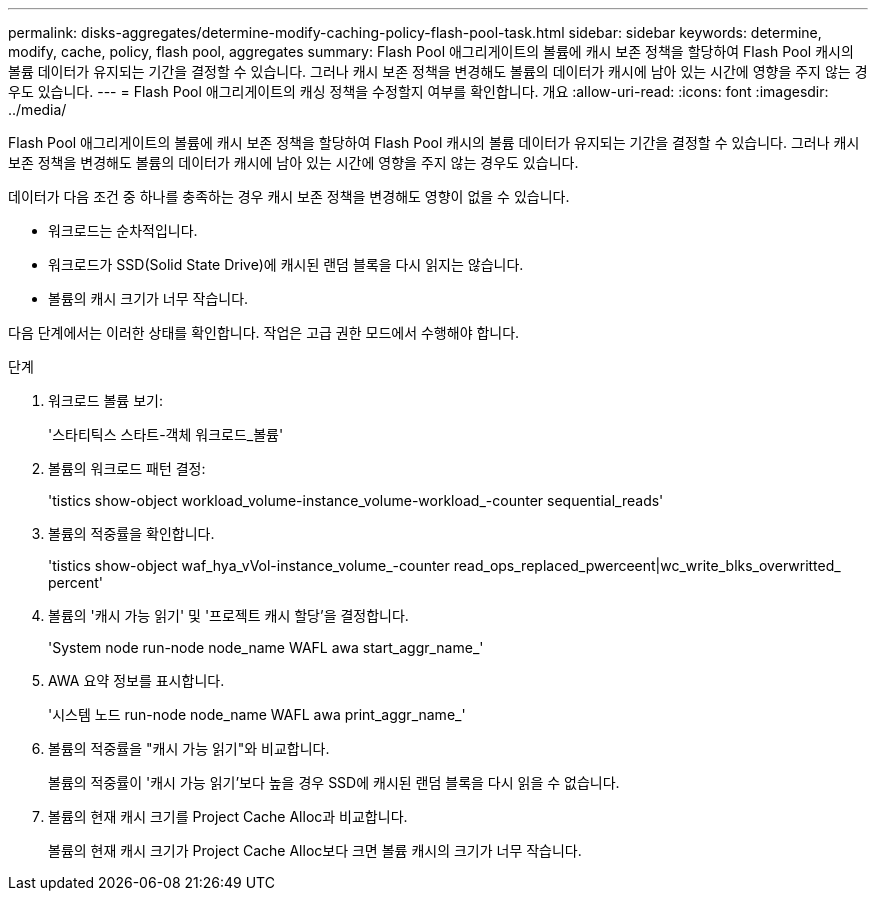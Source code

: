 ---
permalink: disks-aggregates/determine-modify-caching-policy-flash-pool-task.html 
sidebar: sidebar 
keywords: determine, modify, cache, policy, flash pool, aggregates 
summary: Flash Pool 애그리게이트의 볼륨에 캐시 보존 정책을 할당하여 Flash Pool 캐시의 볼륨 데이터가 유지되는 기간을 결정할 수 있습니다. 그러나 캐시 보존 정책을 변경해도 볼륨의 데이터가 캐시에 남아 있는 시간에 영향을 주지 않는 경우도 있습니다. 
---
= Flash Pool 애그리게이트의 캐싱 정책을 수정할지 여부를 확인합니다. 개요
:allow-uri-read: 
:icons: font
:imagesdir: ../media/


[role="lead"]
Flash Pool 애그리게이트의 볼륨에 캐시 보존 정책을 할당하여 Flash Pool 캐시의 볼륨 데이터가 유지되는 기간을 결정할 수 있습니다. 그러나 캐시 보존 정책을 변경해도 볼륨의 데이터가 캐시에 남아 있는 시간에 영향을 주지 않는 경우도 있습니다.

데이터가 다음 조건 중 하나를 충족하는 경우 캐시 보존 정책을 변경해도 영향이 없을 수 있습니다.

* 워크로드는 순차적입니다.
* 워크로드가 SSD(Solid State Drive)에 캐시된 랜덤 블록을 다시 읽지는 않습니다.
* 볼륨의 캐시 크기가 너무 작습니다.


다음 단계에서는 이러한 상태를 확인합니다. 작업은 고급 권한 모드에서 수행해야 합니다.

.단계
. 워크로드 볼륨 보기:
+
'스타티틱스 스타트-객체 워크로드_볼륨'

. 볼륨의 워크로드 패턴 결정:
+
'tistics show-object workload_volume-instance_volume-workload_-counter sequential_reads'

. 볼륨의 적중률을 확인합니다.
+
'tistics show-object waf_hya_vVol-instance_volume_-counter read_ops_replaced_pwerceent|wc_write_blks_overwritted_ percent'

. 볼륨의 '캐시 가능 읽기' 및 '프로젝트 캐시 할당'을 결정합니다.
+
'System node run-node node_name WAFL awa start_aggr_name_'

. AWA 요약 정보를 표시합니다.
+
'시스템 노드 run-node node_name WAFL awa print_aggr_name_'

. 볼륨의 적중률을 "캐시 가능 읽기"와 비교합니다.
+
볼륨의 적중률이 '캐시 가능 읽기'보다 높을 경우 SSD에 캐시된 랜덤 블록을 다시 읽을 수 없습니다.

. 볼륨의 현재 캐시 크기를 Project Cache Alloc과 비교합니다.
+
볼륨의 현재 캐시 크기가 Project Cache Alloc보다 크면 볼륨 캐시의 크기가 너무 작습니다.


